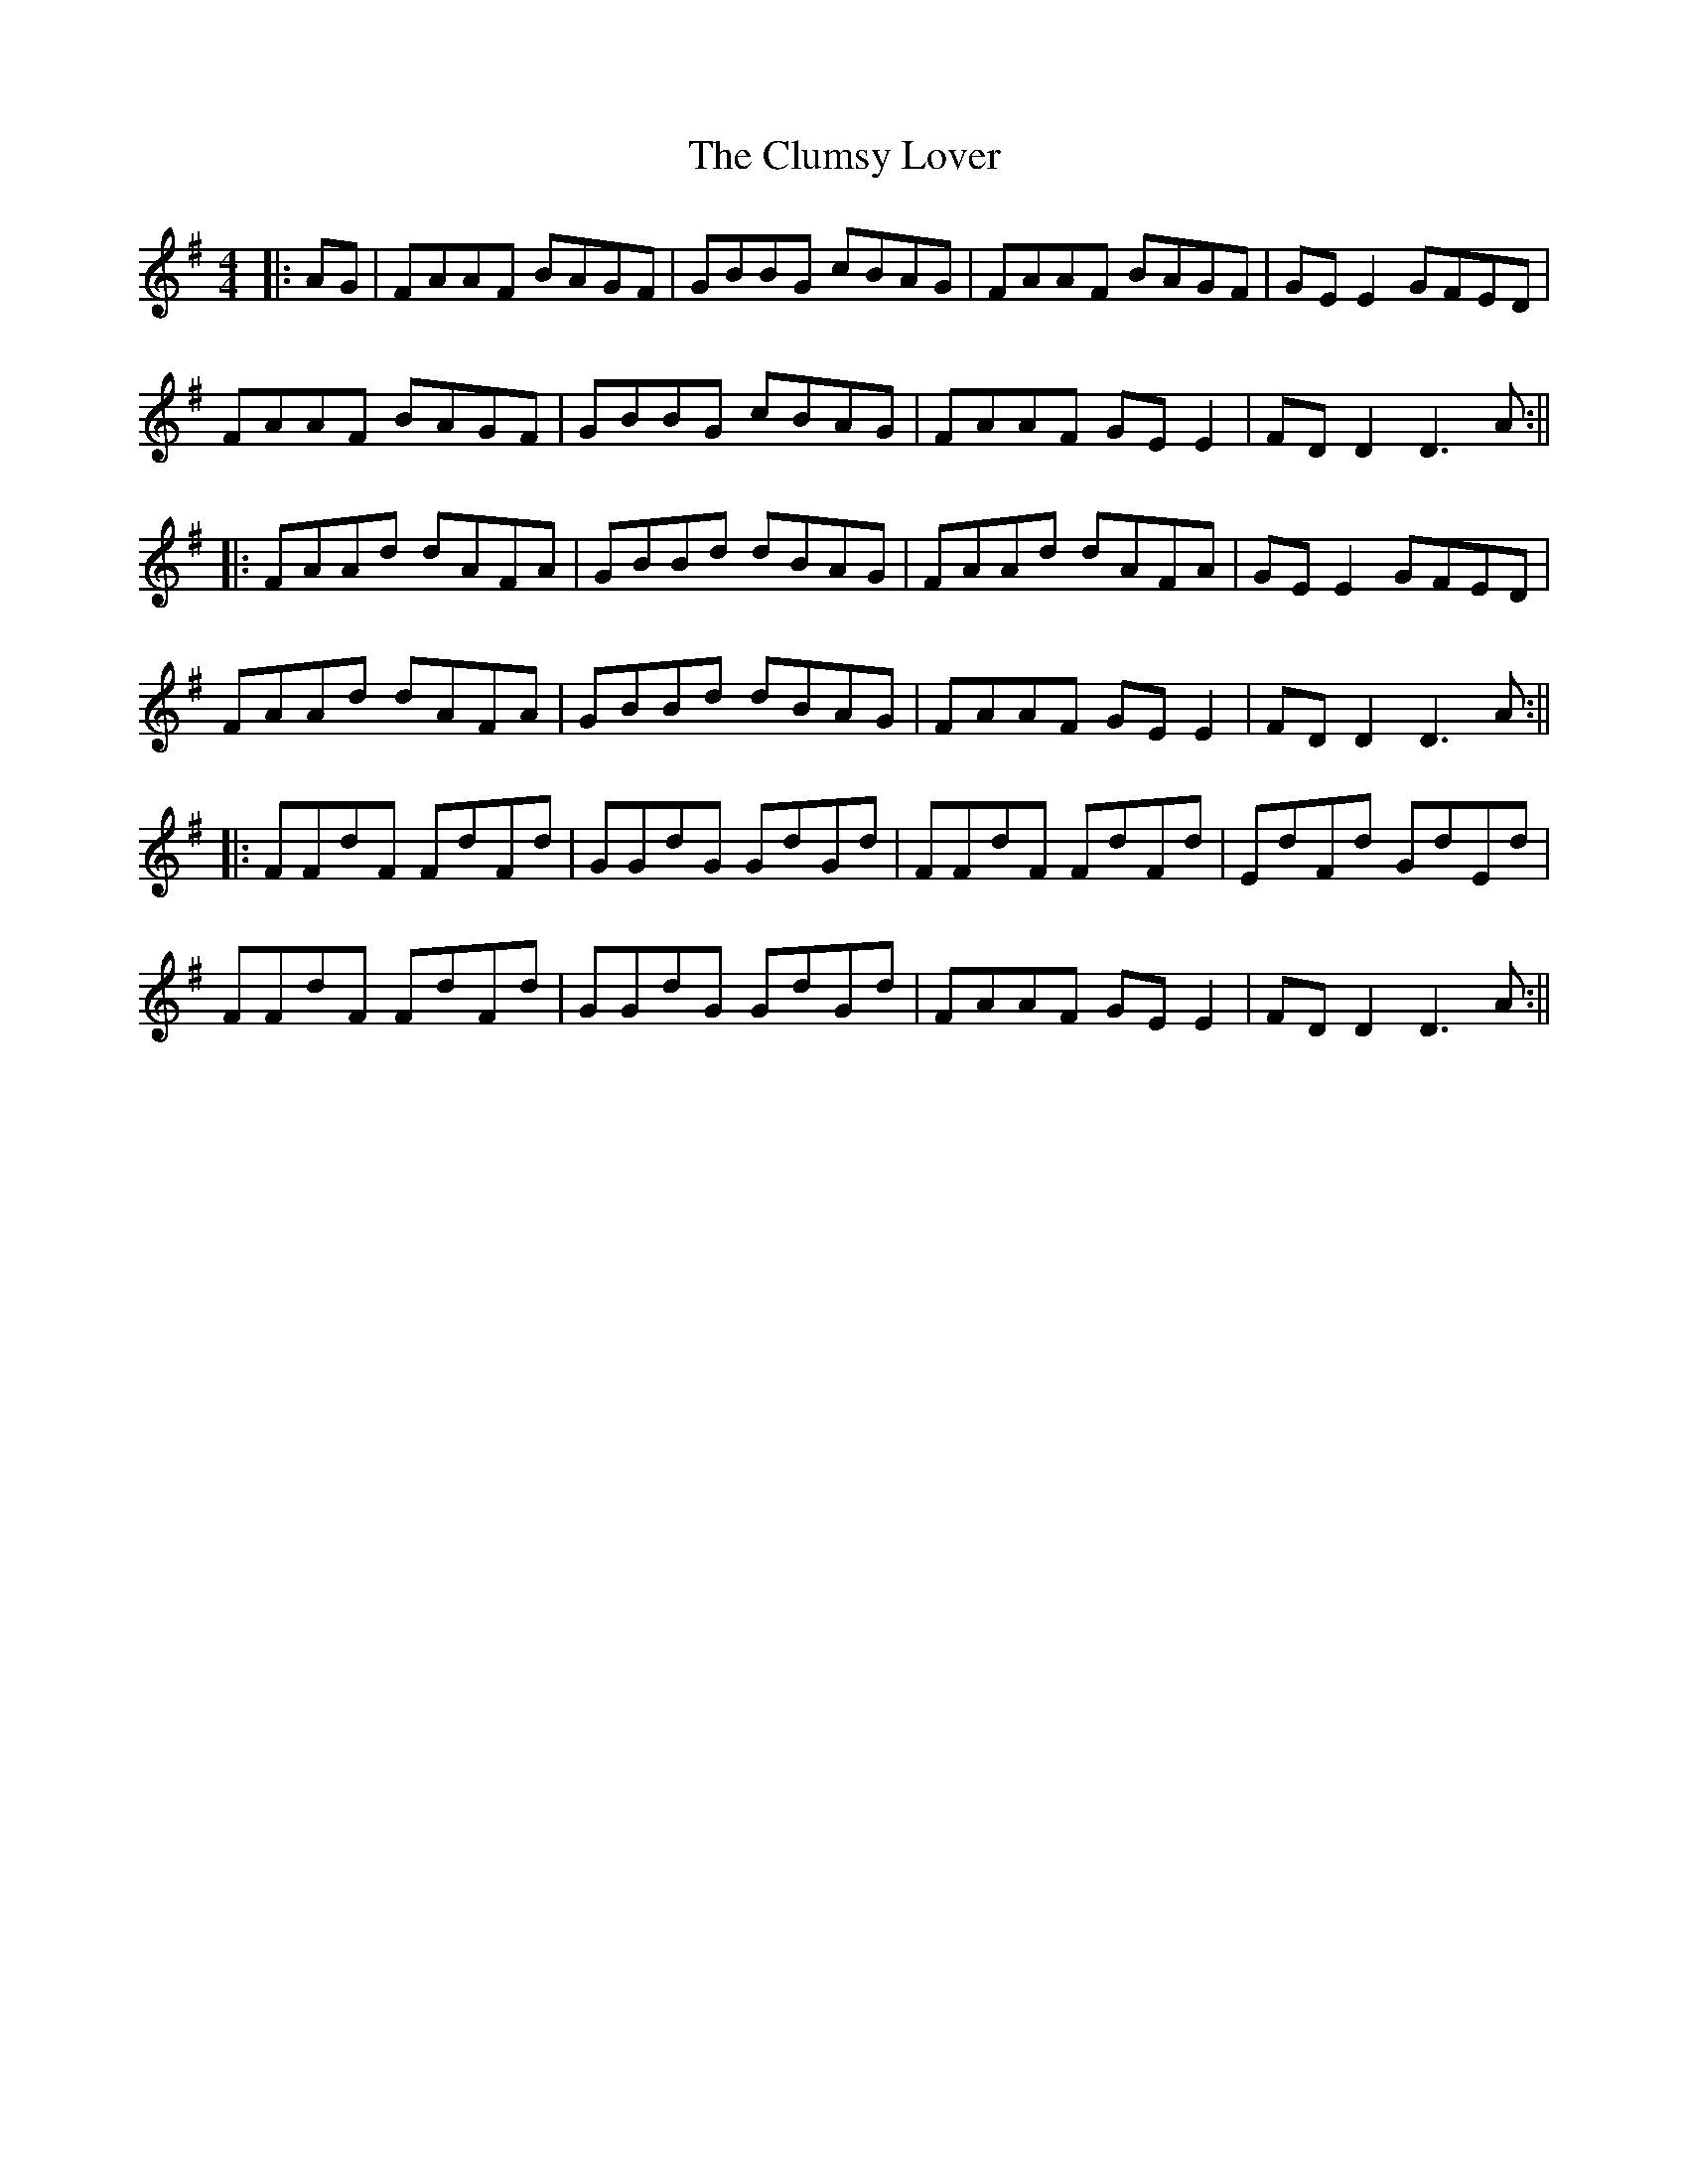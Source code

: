 X: 2
T: Clumsy Lover, The
Z: JACKB
S: https://thesession.org/tunes/16#setting12386
R: reel
M: 4/4
L: 1/8
K: Dmix
|:AG | FAAF BAGF | GBBG cBAG | FAAF BAGF | GE E2 GFED |FAAF BAGF | GBBG cBAG | FAAF GE E2 | FD D2 D3A :|||:FAAd dAFA | GBBd dBAG | FAAd dAFA | GE E2 GFED |FAAd dAFA | GBBd dBAG | FAAF GE E2 | FD D2 D3A :|||:FFdF FdFd | GGdG GdGd | FFdF FdFd | EdFd GdEd |FFdF FdFd | GGdG GdGd | FAAF GE E2 | FD D2 D3A :||
